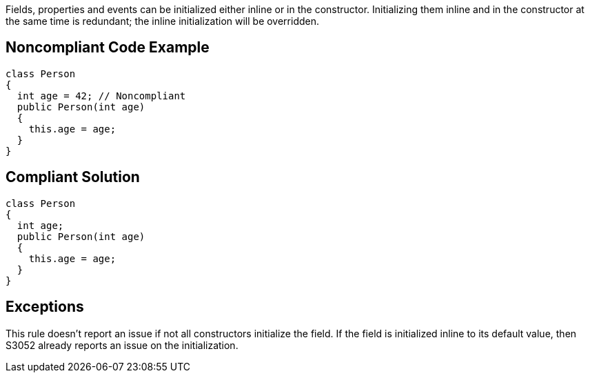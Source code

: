 Fields, properties and events can be initialized either inline or in the constructor. Initializing them inline and in the constructor at the same time is redundant; the inline initialization will be overridden.


== Noncompliant Code Example

[source,text]
----
class Person
{
  int age = 42; // Noncompliant
  public Person(int age)
  {
    this.age = age;
  }
}
----


== Compliant Solution

----
class Person
{
  int age;
  public Person(int age)
  {
    this.age = age;
  }
}
----


== Exceptions

This rule doesn't report an issue if not all constructors initialize the field. If the field is initialized inline to its default value, then S3052 already reports an issue on the initialization. 

